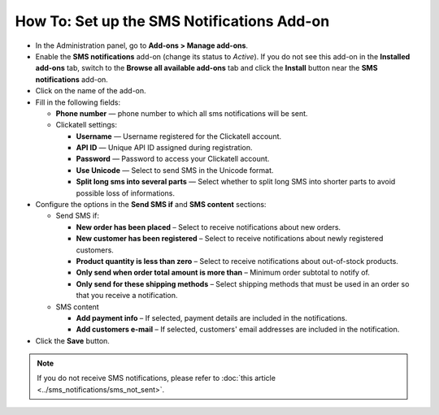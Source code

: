 *******************************************
How To: Set up the SMS Notifications Add-on
*******************************************

*	In the Administration panel, go to **Add-ons > Manage add-ons**.
*	Enable the **SMS notifications** add-on (change its status to *Active*). If you do not see this add-on in the **Installed add-ons** tab, switch to the **Browse all available add-ons** tab and click the **Install** button near the **SMS notifications** add-on.
*	Click on the name of the add-on.

*	Fill in the following fields:

	*   **Phone number** — phone number to which all sms notifications will be sent.
	*   Clickatell settings:

	    *   **Username** — Username registered for the Clickatell account.
	    *   **API ID** — Unique API ID assigned during registration.
	    *   **Password** — Password to access your Clickatell account.
	    *   **Use Unicode** — Select to send SMS in the Unicode format.
	    *   **Split long sms into several parts** — Select whether to split long SMS into shorter parts to avoid possible loss of informations.

*	Configure the options in the **Send SMS if** and **SMS content** sections:

	*	Send SMS if:

		*	**New order has been placed** – Select to receive notifications about new orders.
		*	**New customer has been registered** – Select to receive notifications about newly registered customers.
		*	**Product quantity is less than zero** – Select to receive notifications about out-of-stock products.
		*	**Only send when order total amount is more than** – Minimum order subtotal to notify of.
		*	**Only send for these shipping methods** – Select shipping methods that must be used in an order so that you receive a notification.

	*	SMS content

		*	**Add payment info** – If selected, payment details are included in the notifications.
		*	**Add customers e-mail** – If selected, customers' email addresses are included in the notification.

*	Click the **Save** button.


.. note ::

	If you do not receive SMS notifications, please refer to :doc:`this article <../sms_notifications/sms_not_sent>`.